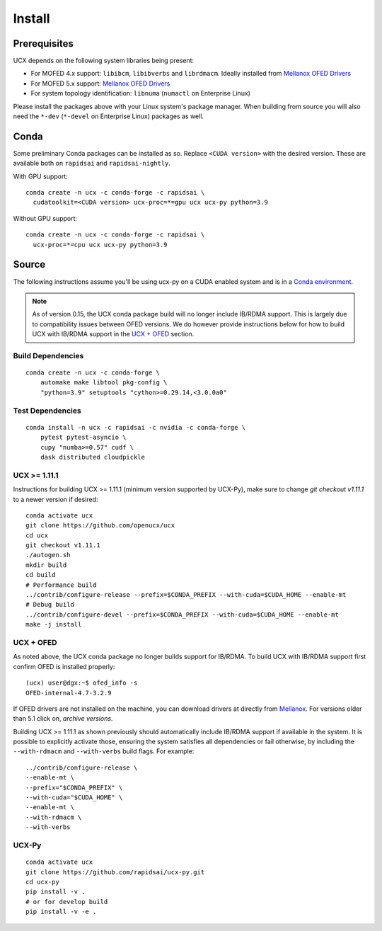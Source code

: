 Install
=======

Prerequisites
-------------

UCX depends on the following system libraries being present:

* For MOFED 4.x support: ``libibcm``, ``libibverbs`` and ``librdmacm``. Ideally installed from `Mellanox OFED Drivers <https://www.mellanox.com/products/infiniband-drivers/linux/mlnx_ofed>`_
* For MOFED 5.x support: `Mellanox OFED Drivers <https://www.mellanox.com/products/infiniband-drivers/linux/mlnx_ofed>`_
* For system topology identification: ``libnuma`` (``numactl`` on Enterprise Linux)

Please install the packages above with your Linux system's package manager.
When building from source you will also need the ``*-dev`` (``*-devel`` on
Enterprise Linux) packages as well.


Conda
-----

Some preliminary Conda packages can be installed as so. Replace
``<CUDA version>`` with the desired version. These are
available both on ``rapidsai`` and ``rapidsai-nightly``.

With GPU support:

::

    conda create -n ucx -c conda-forge -c rapidsai \
      cudatoolkit=<CUDA version> ucx-proc=*=gpu ucx ucx-py python=3.9

Without GPU support:

::

    conda create -n ucx -c conda-forge -c rapidsai \
      ucx-proc=*=cpu ucx ucx-py python=3.9


Source
------

The following instructions assume you'll be using ucx-py on a CUDA enabled system and is in a `Conda environment <https://docs.conda.io/projects/conda/en/latest/>`_.

.. note::
    As of version 0.15, the UCX conda package build will no longer include IB/RDMA support.  This is largely due to compatibility issues
    between OFED versions.  We do however provide instructions below for how to build UCX with IB/RDMA support in the `UCX + OFED`_
    section.


Build Dependencies
~~~~~~~~~~~~~~~~~~

::

    conda create -n ucx -c conda-forge \
        automake make libtool pkg-config \
        "python=3.9" setuptools "cython>=0.29.14,<3.0.0a0"

Test Dependencies
~~~~~~~~~~~~~~~~~

::

    conda install -n ucx -c rapidsai -c nvidia -c conda-forge \
        pytest pytest-asyncio \
        cupy "numba>=0.57" cudf \
        dask distributed cloudpickle


UCX >= 1.11.1
~~~~~~~~~~~~~

Instructions for building UCX >= 1.11.1 (minimum version supported by UCX-Py), make sure to change `git checkout v1.11.1` to a newer version if desired:

::

    conda activate ucx
    git clone https://github.com/openucx/ucx
    cd ucx
    git checkout v1.11.1
    ./autogen.sh
    mkdir build
    cd build
    # Performance build
    ../contrib/configure-release --prefix=$CONDA_PREFIX --with-cuda=$CUDA_HOME --enable-mt
    # Debug build
    ../contrib/configure-devel --prefix=$CONDA_PREFIX --with-cuda=$CUDA_HOME --enable-mt
    make -j install


UCX + OFED
~~~~~~~~~~

As noted above, the UCX conda package no longer builds support for IB/RDMA.  To build UCX with IB/RDMA support first confirm OFED is installed properly:

::

    (ucx) user@dgx:~$ ofed_info -s
    OFED-internal-4.7-3.2.9

If OFED drivers are not installed on the machine, you can download drivers at directly from `Mellanox <https://www.mellanox.com/products/infiniband-drivers/linux/mlnx_ofed>`_.  For versions older than 5.1 click on, *archive versions*.

Building UCX >= 1.11.1 as shown previously should automatically include IB/RDMA support if available in the system. It is possible to explicitly activate those, ensuring the system satisfies all dependencies or fail otherwise, by including the ``--with-rdmacm`` and ``--with-verbs`` build flags. For example:

::

    ../contrib/configure-release \
    --enable-mt \
    --prefix="$CONDA_PREFIX" \
    --with-cuda="$CUDA_HOME" \
    --enable-mt \
    --with-rdmacm \
    --with-verbs


UCX-Py
~~~~~~

::

    conda activate ucx
    git clone https://github.com/rapidsai/ucx-py.git
    cd ucx-py
    pip install -v .
    # or for develop build
    pip install -v -e .
